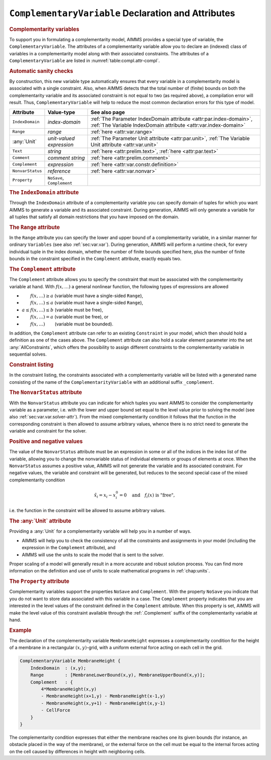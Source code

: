 .. _sec:compl.variable:

``ComplementaryVariable`` Declaration and Attributes
====================================================

.. _complementarity_variable:

.. rubric:: Complementarity variables

To support you in formulating a complementarity model, AIMMS provides a
special type of variable, the ``ComplementaryVariable``. The attributes
of a complementarity variable allow you to declare an (indexed) class of
variables in a complementarity model along with their associated
constraints. The attributes of a ``ComplementaryVariable`` are listed in
:numref:`table:compl.attr-compl`.

.. rubric:: Automatic sanity checks

By construction, this new variable type automatically ensures that every
variable in a complementarity model is associated with a single
constraint. Also, when AIMMS detects that the total number of (finite)
bounds on both the complementarity variable and its associated
constraint is not equal to two (as required above), a compilation error
will result. Thus, ``ComplementaryVariable`` will help to reduce the
most common declaration errors for this type of model.

.. _table:compl.attr-compl:

.. table:: 

	+------------------+----------------------------+---------------------------------------------------------------------------------------------------------------------------------------+
	| Attribute        | Value-type                 | See also page                                                                                                                         |
	+==================+============================+=======================================================================================================================================+
	| ``IndexDomain``  | *index-domain*             | :ref:`The Parameter IndexDomain attribute <attr:par.index-domain>`, :ref:`The Variable IndexDomain attribute <attr:var.index-domain>` |
	+------------------+----------------------------+---------------------------------------------------------------------------------------------------------------------------------------+
	| ``Range``        | *range*                    | :ref:`here <attr:var.range>`                                                                                                          |
	+------------------+----------------------------+---------------------------------------------------------------------------------------------------------------------------------------+
	| :any:`Unit`      | *unit-valued expression*   | :ref:`The Parameter Unit attribute <attr:par.unit>`, :ref:`The Variable Unit attribute <attr:var.unit>`                               |
	+------------------+----------------------------+---------------------------------------------------------------------------------------------------------------------------------------+
	| ``Text``         | *string*                   | :ref:`here <attr:prelim.text>`, :ref:`here <attr:par.text>`                                                                           |
	+------------------+----------------------------+---------------------------------------------------------------------------------------------------------------------------------------+
	| ``Comment``      | *comment string*           | :ref:`here <attr:prelim.comment>`                                                                                                     |
	+------------------+----------------------------+---------------------------------------------------------------------------------------------------------------------------------------+
	| ``Complement``   | *expression*               | :ref:`here <attr:var.constr.definition>`                                                                                              |
	+------------------+----------------------------+---------------------------------------------------------------------------------------------------------------------------------------+
	| ``NonvarStatus`` | *reference*                | :ref:`here <attr:var.nonvar>`                                                                                                         |
	+------------------+----------------------------+---------------------------------------------------------------------------------------------------------------------------------------+
	| ``Property``     | ``NoSave``, ``Complement`` |                                                                                                                                       |
	+------------------+----------------------------+---------------------------------------------------------------------------------------------------------------------------------------+
	
.. _complementarity_variable.index_domain:

.. rubric:: The ``IndexDomain`` attribute

Through the ``IndexDomain`` attribute of a complementarity variable you
can specify domain of tuples for which you want AIMMS to generate a
variable and its associated constraint. During generation, AIMMS will
only generate a variable for all tuples that satisfy all domain
restrictions that you have imposed on the domain.

.. _complementarity_variable.range:

.. rubric:: The ``Range`` attribute

In the ``Range`` attribute you can specify the lower and upper bound of
a complementarity variable, in a similar manner for ordinary
``Variables`` (see also :ref:`sec:var.var`). During generation, AIMMS
will perform a runtime check, for every individual tuple in the index
domain, whether the number of finite bounds specified here, plus the
number of finite bounds in the constraint specified in the
``Complement`` attribute, exactly equals two.

.. _complementarity_variable.complement:

.. rubric:: The ``Complement`` attribute

The ``Complement`` attribute allows you to specify the constraint that
must be associated with the complementarity variable at hand. With
:math:`f(x,\dots)` a general nonlinear function, the following types of
expressions are allowed

-  :math:`\phantom{a\leq{}}f(x,\dots)\geq a` (variable must have a
   single-sided ``Range``),

-  :math:`\phantom{a\leq{}}f(x,\dots)\leq a` (variable must have a
   single-sided ``Range``),

-  :math:`a \leq f(x,\dots) \leq b` (variable must be free),

-  :math:`\phantom{a\leq{}}f(x,\dots)= a` (variable must be free), or

-  :math:`\phantom{a\leq{}}f(x,\dots)\phantom{{}\leq b}` (variable must
   be bounded).

In addition, the ``Complement`` attribute can refer to an existing
``Constraint`` in your model, which then should hold a definition as one
of the cases above. The ``Complement`` attribute can also hold a scalar
element parameter into the set :any:`AllConstraints`, which offers the
possibility to assign different constraints to the complementarity
variable in sequential solves.

.. rubric:: Constraint listing

In the constraint listing, the constraints associated with a
complementarity variable will be listed with a generated name consisting
of the name of the ``ComplementarityVariable`` with an additional suffix
``_complement``.

.. _complementarity_variable.nonvar_status:

.. rubric:: The ``NonvarStatus`` attribute

With the ``NonvarStatus`` attribute you can indicate for which tuples
you want AIMMS to consider the complementarity variable as a parameter,
i.e. with the lower and upper bound set equal to the level value prior
to solving the model (see also :ref:`sec:var.var.solver-attr`). From the
mixed complementarity condition it follows that the function in the
corresponding constraint is then allowed to assume arbitrary values,
whence there is no strict need to generate the variable and constraint
for the solver.

.. rubric:: Positive and negative values

The value of the ``NonvarStatus`` attribute must be an expression in
some or all of the indices in the index list of the variable, allowing
you to change the nonvariable status of individual elements or groups of
elements at once. When the ``NonvarStatus`` assumes a positive value,
AIMMS will not generate the variable and its associated constraint. For
negative values, the variable and constraint will be generated, but
reduces to the second special case of the mixed complementarity
condition

.. math:: \hat{x}_i = x_i - x_i^0 = 0 \quad \text{and}\quad f_i(x) \text{ is "free"},

i.e. the function in the constraint will be allowed to assume arbitrary
values.

.. _complementarity_variable.unit:

.. rubric:: The :any:`Unit` attribute

Providing a :any:`Unit` for a complementarity variable will help you in a
number of ways.

-  AIMMS will help you to check the consistency of all the constraints
   and assignments in your model (including the expression in the
   ``Complement`` attribute), and

-  AIMMS will use the units to scale the model that is sent to the
   solver.

Proper scaling of a model will generally result in a more accurate and
robust solution process. You can find more information on the definition
and use of units to scale mathematical programs in :ref:`chap:units`.

.. _complementarity_variable.property:

.. rubric:: The ``Property`` attribute

Complementarity variables support the properties ``NoSave`` and
``Complement``. With the property ``NoSave`` you indicate that you do
not want to store data associated with this variable in a case. The
``Complement`` property indicates that you are interested in the level
values of the constraint defined in the ``Complement`` attribute. When
this property is set, AIMMS will make the level value of this constraint
available through the :ref:`.Complement` suffix of the complementarity
variable at hand.

.. rubric:: Example

The declaration of the complementarity variable ``MembraneHeight``
expresses a complementarity condition for the height of a membrane in a
rectangular :math:`(x,y)`-grid, with a uniform external force acting on
each cell in the grid.

.. code-block:: aimms

	ComplementaryVariable MembraneHeight {
	    IndexDomain  : (x,y);
	    Range        : [MembraneLowerBound(x,y), MembraneUpperBound(x,y)];
	    Complement   : {
	        4*MembraneHeight(x,y)
	        - MembraneHeight(x+1,y) - MembraneHeight(x-1,y)
	        - MembraneHeight(x,y+1) - MembraneHeight(x,y-1)
	        - CellForce
	    }
	}

The complementarity condition expresses that either the membrane reaches
one its given bounds (for instance, an obstacle placed in the way of the
membrane), or the external force on the cell must be equal to the
internal forces acting on the cell caused by differences in height with
neighboring cells.